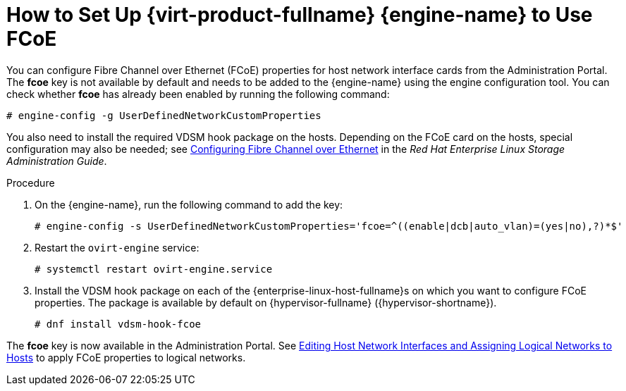 :_content-type: PROCEDURE
[id="How_to_Set_Up_RHVM_to_Use_FCoE"]
= How to Set Up {virt-product-fullname} {engine-name} to Use FCoE

You can configure Fibre Channel over Ethernet (FCoE) properties for host network interface cards from the Administration Portal. The *fcoe* key is not available by default and needs to be added to the {engine-name} using the engine configuration tool. You can check whether *fcoe* has already been enabled by running the following command:

[source,terminal,subs="normal"]
----
# engine-config -g UserDefinedNetworkCustomProperties
----

You also need to install the required VDSM hook package on the hosts. Depending on the FCoE card on the hosts, special configuration may also be needed; see link:{URL_rhel_docs_latest}html/managing_storage_devices/configuring-fibre-channel-over-ethernet_managing-storage-devices#doc-wrapper[Configuring Fibre Channel over Ethernet] in the _Red Hat Enterprise Linux Storage Administration Guide_.


.Procedure

. On the {engine-name}, run the following command to add the key:
+
[source,terminal,subs="normal"]
----
# engine-config -s UserDefinedNetworkCustomProperties='fcoe=^((enable|dcb|auto_vlan)=(yes|no),?)*$'
----
+
. Restart the `ovirt-engine` service:
+
[source,terminal,subs="normal"]
----
# systemctl restart ovirt-engine.service
----
+
. Install the VDSM hook package on each of the {enterprise-linux-host-fullname}s on which you want to configure FCoE properties. The package is available by default on {hypervisor-fullname} ({hypervisor-shortname}).
+
[source,terminal,subs="normal"]
----
# dnf install vdsm-hook-fcoe
----


The *fcoe* key is now available in the Administration Portal. See xref:Editing_Host_Network_Interfaces_and_Assigning_Logical_Networks_to_Hosts[Editing Host Network Interfaces and Assigning Logical Networks to Hosts] to apply FCoE properties to logical networks.
